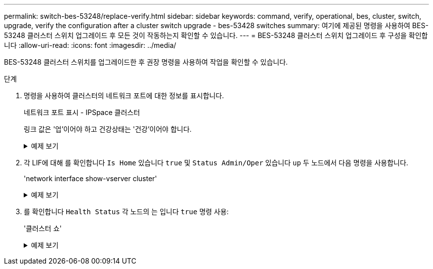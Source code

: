 ---
permalink: switch-bes-53248/replace-verify.html 
sidebar: sidebar 
keywords: command, verify, operational, bes, cluster, switch, upgrade, verify the configuration after a cluster switch upgrade - bes-53428 switches 
summary: 여기에 제공된 명령을 사용하여 BES-53248 클러스터 스위치 업그레이드 후 모든 것이 작동하는지 확인할 수 있습니다. 
---
= BES-53248 클러스터 스위치 업그레이드 후 구성을 확인합니다
:allow-uri-read: 
:icons: font
:imagesdir: ../media/


[role="lead"]
BES-53248 클러스터 스위치를 업그레이드한 후 권장 명령을 사용하여 작업을 확인할 수 있습니다.

.단계
. 명령을 사용하여 클러스터의 네트워크 포트에 대한 정보를 표시합니다.
+
네트워크 포트 표시 - IPSpace 클러스터

+
링크 값은 '업'이어야 하고 건강상태는 '건강'이어야 합니다.

+
.예제 보기
[%collapsible]
====
다음 예제는 명령의 출력을 보여 줍니다.

[listing, subs="+quotes"]
----
cluster1::> *network port show -ipspace Cluster*

Node: node1
                                                                    Ignore
                                               Speed(Mbps) Health   Health
Port   IPspace      Broadcast Domain Link MTU  Admin/Oper  Status   Status
------ ------------ ---------------- ---- ---- ----------- -------- ------
e0a    Cluster      Cluster          up   9000  auto/10000 healthy  false
e0b    Cluster      Cluster          up   9000  auto/10000 healthy  false

Node: node2
                                                                    Ignore
                                               Speed(Mbps) Health   Health
Port   IPspace      Broadcast Domain Link MTU  Admin/Oper  Status   Status
-----  ------------ ---------------- ---- ---- ----------- -------- ------
e0a    Cluster      Cluster          up   9000  auto/10000 healthy  false
e0b    Cluster      Cluster          up   9000  auto/10000 healthy  false
----
====
. 각 LIF에 대해 를 확인합니다 `Is Home` 있습니다 `true` 및 `Status Admin/Oper` 있습니다 `up` 두 노드에서 다음 명령을 사용합니다.
+
'network interface show-vserver cluster'

+
.예제 보기
[%collapsible]
====
[listing, subs="+quotes"]
----
cluster1::> *network interface show -vserver Cluster*

            Logical    Status     Network            Current       Current Is
Vserver     Interface  Admin/Oper Address/Mask       Node          Port    Home
----------- ---------- ---------- ------------------ ------------- ------- ----
Cluster
            node1_clus1  up/up    169.254.217.125/16 node1         e0a     true
            node1_clus2  up/up    169.254.205.88/16  node1         e0b     true
            node2_clus1  up/up    169.254.252.125/16 node2         e0a     true
            node2_clus2  up/up    169.254.110.131/16 node2         e0b     true
----
====
. 를 확인합니다 `Health Status` 각 노드의 는 입니다 `true` 명령 사용:
+
'클러스터 쇼'

+
.예제 보기
[%collapsible]
====
[listing, subs="+quotes"]
----
cluster1::> *cluster show*

Node                 Health  Eligibility   Epsilon
-------------------- ------- ------------  ------------
node1                true    true          false
node2                true    true          false
----
====

